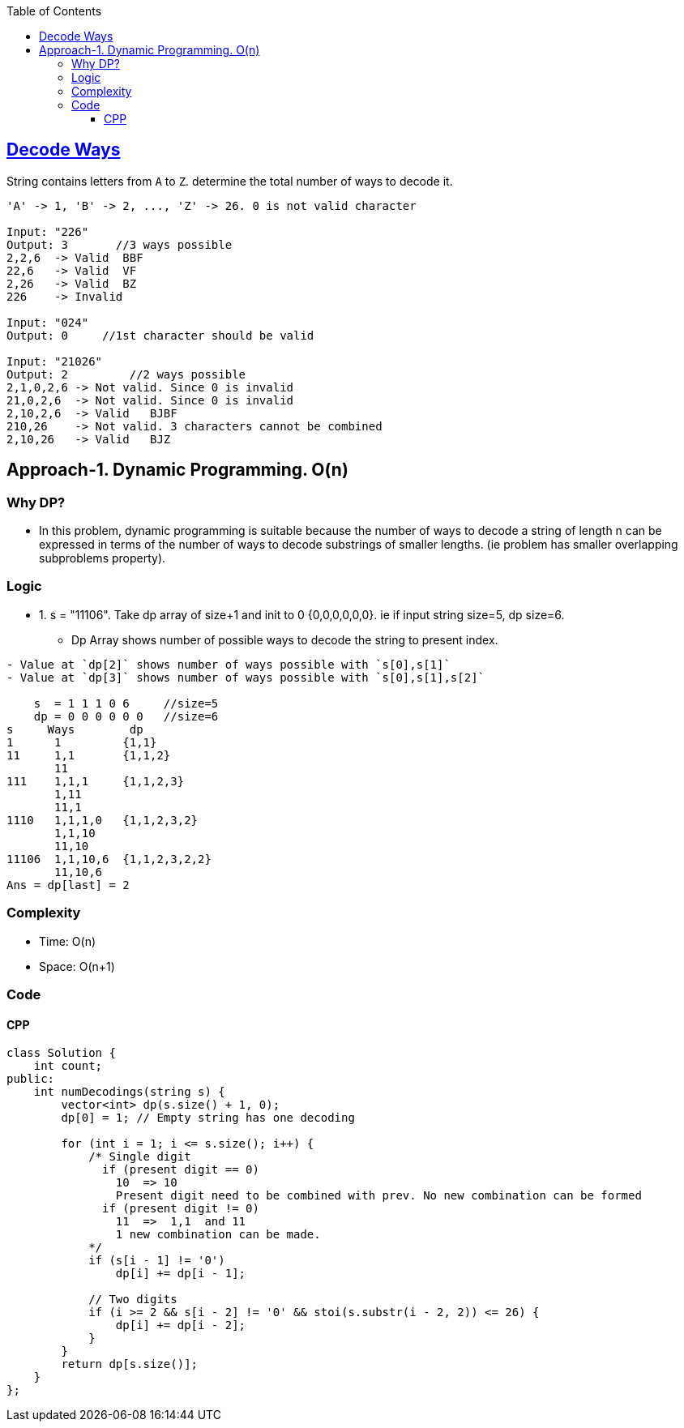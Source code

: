 :toc:
:toclevels: 5

== link:https://leetcode.com/problems/decode-ways/[Decode Ways]
String contains letters from `A` to `Z`. determine the total number of ways to decode it.
```c
'A' -> 1, 'B' -> 2, ..., 'Z' -> 26. 0 is not valid character

Input: "226"
Output: 3       //3 ways possible
2,2,6  -> Valid  BBF
22,6   -> Valid  VF
2,26   -> Valid  BZ
226    -> Invalid

Input: "024"
Output: 0     //1st character should be valid

Input: "21026"
Output: 2         //2 ways possible
2,1,0,2,6 -> Not valid. Since 0 is invalid
21,0,2,6  -> Not valid. Since 0 is invalid
2,10,2,6  -> Valid   BJBF
210,26    -> Not valid. 3 characters cannot be combined
2,10,26   -> Valid   BJZ
```
 
== Approach-1. Dynamic Programming. O(n)
=== Why DP?
* In this problem, dynamic programming is suitable because the number of ways to decode a string of length n can be expressed in terms of the number of ways to decode substrings of smaller lengths. (ie problem has smaller overlapping subproblems property).

=== Logic 
* 1. s = "11106". Take dp array of size+1 and init to 0 {0,0,0,0,0,0}. ie if input string size=5, dp size=6.
** Dp Array shows number of possible ways to decode the string to present index.
```c
- Value at `dp[2]` shows number of ways possible with `s[0],s[1]`
- Value at `dp[3]` shows number of ways possible with `s[0],s[1],s[2]`

    s  = 1 1 1 0 6     //size=5
    dp = 0 0 0 0 0 0   //size=6
s     Ways        dp
1      1         {1,1}
11     1,1       {1,1,2}
       11
111    1,1,1     {1,1,2,3}
       1,11
       11,1
1110   1,1,1,0   {1,1,2,3,2}
       1,1,10
       11,10
11106  1,1,10,6  {1,1,2,3,2,2}
       11,10,6
Ans = dp[last] = 2
```  

=== Complexity
* Time: O(n)
* Space: O(n+1)

=== Code
==== CPP
```cpp
class Solution {
    int count;
public:
    int numDecodings(string s) {
        vector<int> dp(s.size() + 1, 0);
        dp[0] = 1; // Empty string has one decoding
        
        for (int i = 1; i <= s.size(); i++) {
            /* Single digit
              if (present digit == 0) 
                10  => 10
                Present digit need to be combined with prev. No new combination can be formed
              if (present digit != 0)
                11  =>  1,1  and 11
                1 new combination can be made.
            */
            if (s[i - 1] != '0')
                dp[i] += dp[i - 1];
            
            // Two digits
            if (i >= 2 && s[i - 2] != '0' && stoi(s.substr(i - 2, 2)) <= 26) {
                dp[i] += dp[i - 2];
            }
        }
        return dp[s.size()];
    }
};
```
